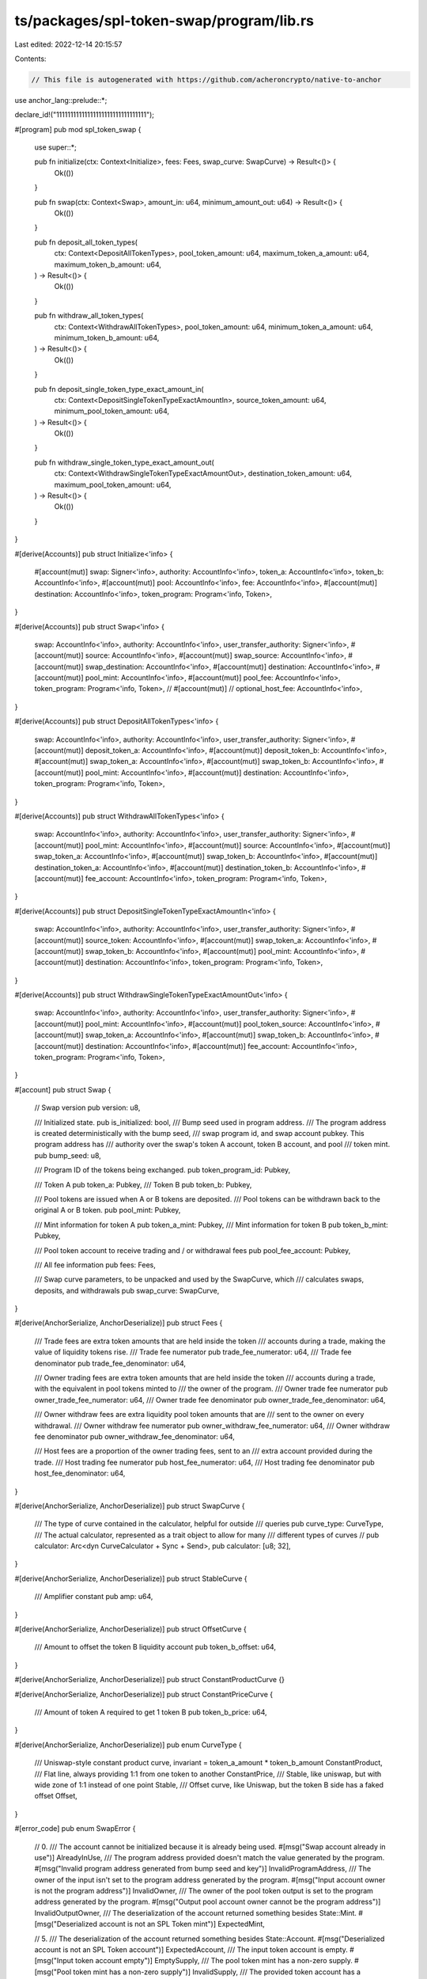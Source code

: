 ts/packages/spl-token-swap/program/lib.rs
=========================================

Last edited: 2022-12-14 20:15:57

Contents:

.. code-block:: rs

    // This file is autogenerated with https://github.com/acheroncrypto/native-to-anchor

use anchor_lang::prelude::*;

declare_id!("11111111111111111111111111111111");

#[program]
pub mod spl_token_swap {
    use super::*;

    pub fn initialize(ctx: Context<Initialize>, fees: Fees, swap_curve: SwapCurve) -> Result<()> {
        Ok(())
    }

    pub fn swap(ctx: Context<Swap>, amount_in: u64, minimum_amount_out: u64) -> Result<()> {
        Ok(())
    }

    pub fn deposit_all_token_types(
        ctx: Context<DepositAllTokenTypes>,
        pool_token_amount: u64,
        maximum_token_a_amount: u64,
        maximum_token_b_amount: u64,
    ) -> Result<()> {
        Ok(())
    }

    pub fn withdraw_all_token_types(
        ctx: Context<WithdrawAllTokenTypes>,
        pool_token_amount: u64,
        minimum_token_a_amount: u64,
        minimum_token_b_amount: u64,
    ) -> Result<()> {
        Ok(())
    }

    pub fn deposit_single_token_type_exact_amount_in(
        ctx: Context<DepositSingleTokenTypeExactAmountIn>,
        source_token_amount: u64,
        minimum_pool_token_amount: u64,
    ) -> Result<()> {
        Ok(())
    }

    pub fn withdraw_single_token_type_exact_amount_out(
        ctx: Context<WithdrawSingleTokenTypeExactAmountOut>,
        destination_token_amount: u64,
        maximum_pool_token_amount: u64,
    ) -> Result<()> {
        Ok(())
    }
}

#[derive(Accounts)]
pub struct Initialize<'info> {
    #[account(mut)]
    swap: Signer<'info>,
    authority: AccountInfo<'info>,
    token_a: AccountInfo<'info>,
    token_b: AccountInfo<'info>,
    #[account(mut)]
    pool: AccountInfo<'info>,
    fee: AccountInfo<'info>,
    #[account(mut)]
    destination: AccountInfo<'info>,
    token_program: Program<'info, Token>,
}

#[derive(Accounts)]
pub struct Swap<'info> {
    swap: AccountInfo<'info>,
    authority: AccountInfo<'info>,
    user_transfer_authority: Signer<'info>,
    #[account(mut)]
    source: AccountInfo<'info>,
    #[account(mut)]
    swap_source: AccountInfo<'info>,
    #[account(mut)]
    swap_destination: AccountInfo<'info>,
    #[account(mut)]
    destination: AccountInfo<'info>,
    #[account(mut)]
    pool_mint: AccountInfo<'info>,
    #[account(mut)]
    pool_fee: AccountInfo<'info>,
    token_program: Program<'info, Token>,
    // #[account(mut)]
    // optional_host_fee: AccountInfo<'info>,
}

#[derive(Accounts)]
pub struct DepositAllTokenTypes<'info> {
    swap: AccountInfo<'info>,
    authority: AccountInfo<'info>,
    user_transfer_authority: Signer<'info>,
    #[account(mut)]
    deposit_token_a: AccountInfo<'info>,
    #[account(mut)]
    deposit_token_b: AccountInfo<'info>,
    #[account(mut)]
    swap_token_a: AccountInfo<'info>,
    #[account(mut)]
    swap_token_b: AccountInfo<'info>,
    #[account(mut)]
    pool_mint: AccountInfo<'info>,
    #[account(mut)]
    destination: AccountInfo<'info>,
    token_program: Program<'info, Token>,
}

#[derive(Accounts)]
pub struct WithdrawAllTokenTypes<'info> {
    swap: AccountInfo<'info>,
    authority: AccountInfo<'info>,
    user_transfer_authority: Signer<'info>,
    #[account(mut)]
    pool_mint: AccountInfo<'info>,
    #[account(mut)]
    source: AccountInfo<'info>,
    #[account(mut)]
    swap_token_a: AccountInfo<'info>,
    #[account(mut)]
    swap_token_b: AccountInfo<'info>,
    #[account(mut)]
    destination_token_a: AccountInfo<'info>,
    #[account(mut)]
    destination_token_b: AccountInfo<'info>,
    #[account(mut)]
    fee_account: AccountInfo<'info>,
    token_program: Program<'info, Token>,
}

#[derive(Accounts)]
pub struct DepositSingleTokenTypeExactAmountIn<'info> {
    swap: AccountInfo<'info>,
    authority: AccountInfo<'info>,
    user_transfer_authority: Signer<'info>,
    #[account(mut)]
    source_token: AccountInfo<'info>,
    #[account(mut)]
    swap_token_a: AccountInfo<'info>,
    #[account(mut)]
    swap_token_b: AccountInfo<'info>,
    #[account(mut)]
    pool_mint: AccountInfo<'info>,
    #[account(mut)]
    destination: AccountInfo<'info>,
    token_program: Program<'info, Token>,
}

#[derive(Accounts)]
pub struct WithdrawSingleTokenTypeExactAmountOut<'info> {
    swap: AccountInfo<'info>,
    authority: AccountInfo<'info>,
    user_transfer_authority: Signer<'info>,
    #[account(mut)]
    pool_mint: AccountInfo<'info>,
    #[account(mut)]
    pool_token_source: AccountInfo<'info>,
    #[account(mut)]
    swap_token_a: AccountInfo<'info>,
    #[account(mut)]
    swap_token_b: AccountInfo<'info>,
    #[account(mut)]
    destination: AccountInfo<'info>,
    #[account(mut)]
    fee_account: AccountInfo<'info>,
    token_program: Program<'info, Token>,
}

#[account]
pub struct Swap {
    // Swap version
    pub version: u8,

    /// Initialized state.
    pub is_initialized: bool,
    /// Bump seed used in program address.
    /// The program address is created deterministically with the bump seed,
    /// swap program id, and swap account pubkey.  This program address has
    /// authority over the swap's token A account, token B account, and pool
    /// token mint.
    pub bump_seed: u8,

    /// Program ID of the tokens being exchanged.
    pub token_program_id: Pubkey,

    /// Token A
    pub token_a: Pubkey,
    /// Token B
    pub token_b: Pubkey,

    /// Pool tokens are issued when A or B tokens are deposited.
    /// Pool tokens can be withdrawn back to the original A or B token.
    pub pool_mint: Pubkey,

    /// Mint information for token A
    pub token_a_mint: Pubkey,
    /// Mint information for token B
    pub token_b_mint: Pubkey,

    /// Pool token account to receive trading and / or withdrawal fees
    pub pool_fee_account: Pubkey,

    /// All fee information
    pub fees: Fees,

    /// Swap curve parameters, to be unpacked and used by the SwapCurve, which
    /// calculates swaps, deposits, and withdrawals
    pub swap_curve: SwapCurve,
}

#[derive(AnchorSerialize, AnchorDeserialize)]
pub struct Fees {
    /// Trade fees are extra token amounts that are held inside the token
    /// accounts during a trade, making the value of liquidity tokens rise.
    /// Trade fee numerator
    pub trade_fee_numerator: u64,
    /// Trade fee denominator
    pub trade_fee_denominator: u64,

    /// Owner trading fees are extra token amounts that are held inside the token
    /// accounts during a trade, with the equivalent in pool tokens minted to
    /// the owner of the program.
    /// Owner trade fee numerator
    pub owner_trade_fee_numerator: u64,
    /// Owner trade fee denominator
    pub owner_trade_fee_denominator: u64,

    /// Owner withdraw fees are extra liquidity pool token amounts that are
    /// sent to the owner on every withdrawal.
    /// Owner withdraw fee numerator
    pub owner_withdraw_fee_numerator: u64,
    /// Owner withdraw fee denominator
    pub owner_withdraw_fee_denominator: u64,

    /// Host fees are a proportion of the owner trading fees, sent to an
    /// extra account provided during the trade.
    /// Host trading fee numerator
    pub host_fee_numerator: u64,
    /// Host trading fee denominator
    pub host_fee_denominator: u64,
}

#[derive(AnchorSerialize, AnchorDeserialize)]
pub struct SwapCurve {
    /// The type of curve contained in the calculator, helpful for outside
    /// queries
    pub curve_type: CurveType,
    /// The actual calculator, represented as a trait object to allow for many
    /// different types of curves
    // pub calculator: Arc<dyn CurveCalculator + Sync + Send>,
    pub calculator: [u8; 32],
}

#[derive(AnchorSerialize, AnchorDeserialize)]
pub struct StableCurve {
    /// Amplifier constant
    pub amp: u64,
}

#[derive(AnchorSerialize, AnchorDeserialize)]
pub struct OffsetCurve {
    /// Amount to offset the token B liquidity account
    pub token_b_offset: u64,
}

#[derive(AnchorSerialize, AnchorDeserialize)]
pub struct ConstantProductCurve {}

#[derive(AnchorSerialize, AnchorDeserialize)]
pub struct ConstantPriceCurve {
    /// Amount of token A required to get 1 token B
    pub token_b_price: u64,
}

#[derive(AnchorSerialize, AnchorDeserialize)]
pub enum CurveType {
    /// Uniswap-style constant product curve, invariant = token_a_amount * token_b_amount
    ConstantProduct,
    /// Flat line, always providing 1:1 from one token to another
    ConstantPrice,
    /// Stable, like uniswap, but with wide zone of 1:1 instead of one point
    Stable,
    /// Offset curve, like Uniswap, but the token B side has a faked offset
    Offset,
}

#[error_code]
pub enum SwapError {
    // 0.
    /// The account cannot be initialized because it is already being used.
    #[msg("Swap account already in use")]
    AlreadyInUse,
    /// The program address provided doesn't match the value generated by the program.
    #[msg("Invalid program address generated from bump seed and key")]
    InvalidProgramAddress,
    /// The owner of the input isn't set to the program address generated by the program.
    #[msg("Input account owner is not the program address")]
    InvalidOwner,
    /// The owner of the pool token output is set to the program address generated by the program.
    #[msg("Output pool account owner cannot be the program address")]
    InvalidOutputOwner,
    /// The deserialization of the account returned something besides State::Mint.
    #[msg("Deserialized account is not an SPL Token mint")]
    ExpectedMint,

    // 5.
    /// The deserialization of the account returned something besides State::Account.
    #[msg("Deserialized account is not an SPL Token account")]
    ExpectedAccount,
    /// The input token account is empty.
    #[msg("Input token account empty")]
    EmptySupply,
    /// The pool token mint has a non-zero supply.
    #[msg("Pool token mint has a non-zero supply")]
    InvalidSupply,
    /// The provided token account has a delegate.
    #[msg("Token account has a delegate")]
    InvalidDelegate,
    /// The input token is invalid for swap.
    #[msg("InvalidInput")]
    InvalidInput,

    // 10.
    /// Address of the provided swap token account is incorrect.
    #[msg("Address of the provided swap token account is incorrect")]
    IncorrectSwapAccount,
    /// Address of the provided pool token mint is incorrect
    #[msg("Address of the provided pool token mint is incorrect")]
    IncorrectPoolMint,
    /// The output token is invalid for swap.
    #[msg("InvalidOutput")]
    InvalidOutput,
    /// General calculation failure due to overflow or underflow
    #[msg("General calculation failure due to overflow or underflow")]
    CalculationFailure,
    /// Invalid instruction number passed in.
    #[msg("Invalid instruction")]
    InvalidInstruction,

    // 15.
    /// Swap input token accounts have the same mint
    #[msg("Swap input token accounts have the same mint")]
    RepeatedMint,
    /// Swap instruction exceeds desired slippage limit
    #[msg("Swap instruction exceeds desired slippage limit")]
    ExceededSlippage,
    /// The provided token account has a close authority.
    #[msg("Token account has a close authority")]
    InvalidCloseAuthority,
    /// The pool token mint has a freeze authority.
    #[msg("Pool token mint has a freeze authority")]
    InvalidFreezeAuthority,
    /// The pool fee token account is incorrect
    #[msg("Pool fee token account incorrect")]
    IncorrectFeeAccount,

    // 20.
    /// Given pool token amount results in zero trading tokens
    #[msg("Given pool token amount results in zero trading tokens")]
    ZeroTradingTokens,
    /// The fee calculation failed due to overflow, underflow, or unexpected 0
    #[msg("Fee calculation failed due to overflow, underflow, or unexpected 0")]
    FeeCalculationFailure,
    /// ConversionFailure
    #[msg("Conversion to u64 failed with an overflow or underflow")]
    ConversionFailure,
    /// The provided fee does not match the program owner's constraints
    #[msg("The provided fee does not match the program owner's constraints")]
    InvalidFee,
    /// The provided token program does not match the token program expected by the swap
    #[msg("The provided token program does not match the token program expected by the swap")]
    IncorrectTokenProgramId,

    // 25.
    /// The provided curve type is not supported by the program owner
    #[msg("The provided curve type is not supported by the program owner")]
    UnsupportedCurveType,
    /// The provided curve parameters are invalid
    #[msg("The provided curve parameters are invalid")]
    InvalidCurve,
    /// The operation cannot be performed on the given curve
    #[msg("The operation cannot be performed on the given curve")]
    UnsupportedCurveOperation,
}


